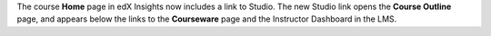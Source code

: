 
The course **Home** page in edX Insights now includes a link to Studio. The new
Studio link opens the **Course Outline** page, and appears below the links to
the **Courseware** page and the Instructor Dashboard in the LMS.
